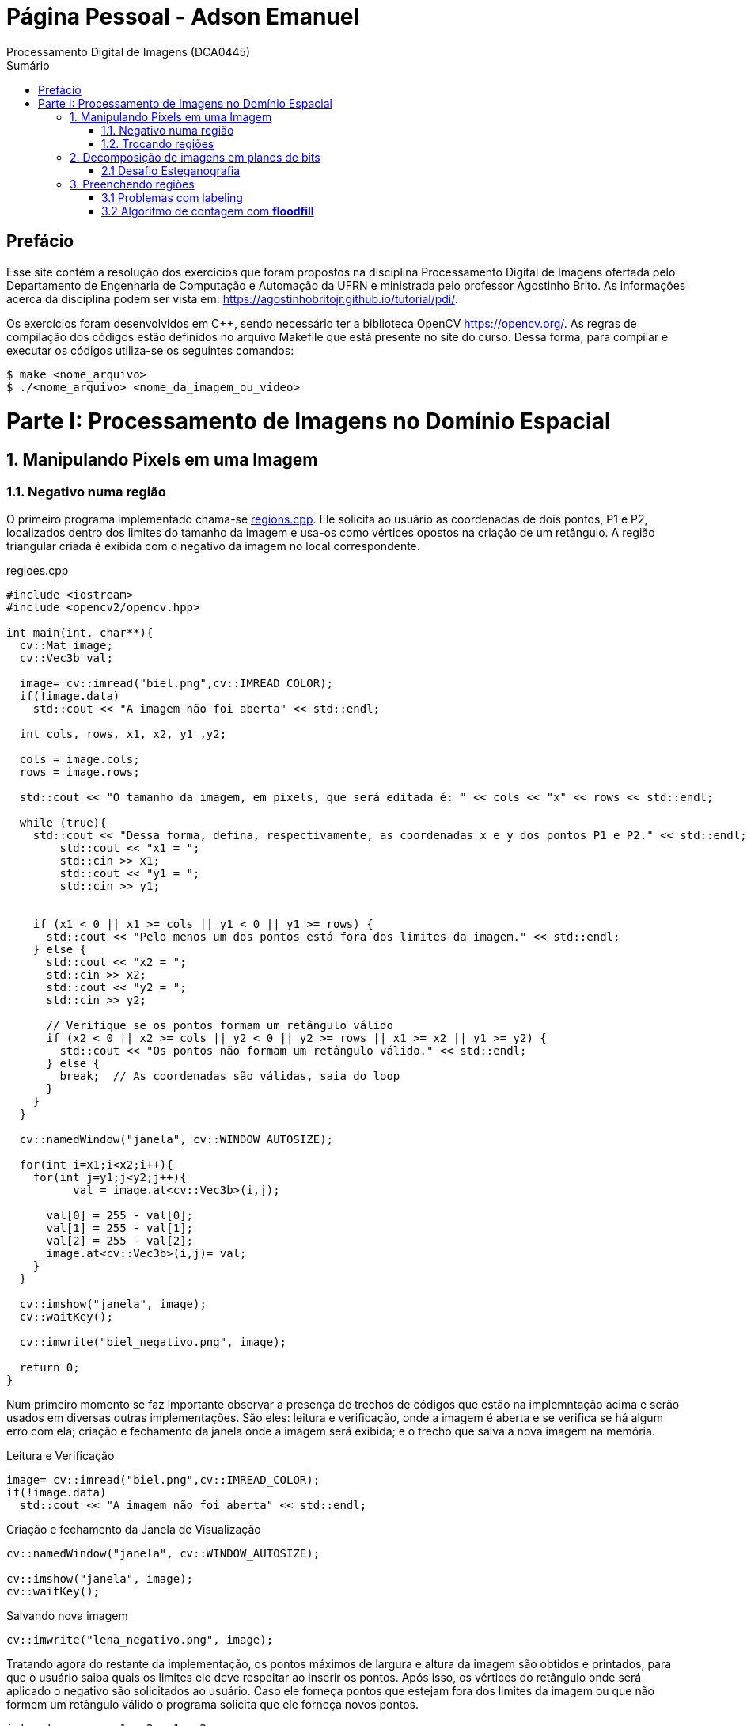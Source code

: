 = Página Pessoal - Adson Emanuel
Processamento Digital de Imagens (DCA0445)
:toc: left
:toc-title: Sumário
:doctype: book

== Prefácio

[.text-justify]
Esse site contém a resolução dos exercícios que foram propostos na disciplina Processamento Digital de Imagens ofertada pelo Departamento de Engenharia de Computação e Automação da UFRN e ministrada pelo professor Agostinho Brito. As informações acerca da disciplina podem ser vista em: https://agostinhobritojr.github.io/tutorial/pdi/.

[.text-justify]
Os exercícios foram desenvolvidos em C++, sendo necessário ter a biblioteca OpenCV https://opencv.org/. As regras de compilação dos códigos estão definidos no arquivo Makefile que está presente no site do curso. Dessa forma, para compilar e executar os códigos utiliza-se os seguintes comandos:

[source,SHELL]
----
$ make <nome_arquivo>
$ ./<nome_arquivo> <nome_da_imagem_ou_video>
----

= Parte I: Processamento de Imagens no Domínio Espacial

== 1. Manipulando Pixels em uma Imagem

=== 1.1. Negativo numa região

[.text-justify]
O primeiro programa implementado chama-se <<regions,regions.cpp>>. Ele solicita ao usuário as coordenadas de dois pontos, P1 e P2, localizados dentro dos limites do tamanho da imagem e usa-os como vértices opostos na criação de um retângulo. A região triangular criada é exibida com o negativo da imagem no local correspondente.

[#regions]
.regioes.cpp
[source, CPP]
----
#include <iostream>
#include <opencv2/opencv.hpp>

int main(int, char**){
  cv::Mat image;
  cv::Vec3b val;

  image= cv::imread("biel.png",cv::IMREAD_COLOR);
  if(!image.data)
    std::cout << "A imagem não foi aberta" << std::endl;
  
  int cols, rows, x1, x2, y1 ,y2;
  
  cols = image.cols;
  rows = image.rows;

  std::cout << "O tamanho da imagem, em pixels, que será editada é: " << cols << "x" << rows << std::endl;

  while (true){
    std::cout << "Dessa forma, defina, respectivamente, as coordenadas x e y dos pontos P1 e P2." << std::endl;
	std::cout << "x1 = ";
	std::cin >> x1;
	std::cout << "y1 = ";
	std::cin >> y1;
	

    if (x1 < 0 || x1 >= cols || y1 < 0 || y1 >= rows) {
      std::cout << "Pelo menos um dos pontos está fora dos limites da imagem." << std::endl;
    } else {
      std::cout << "x2 = ";
      std::cin >> x2;
      std::cout << "y2 = ";
      std::cin >> y2;

      // Verifique se os pontos formam um retângulo válido
      if (x2 < 0 || x2 >= cols || y2 < 0 || y2 >= rows || x1 >= x2 || y1 >= y2) {
        std::cout << "Os pontos não formam um retângulo válido." << std::endl;
      } else {
        break;  // As coordenadas são válidas, saia do loop
      }
    }  
  }
  
  cv::namedWindow("janela", cv::WINDOW_AUTOSIZE);

  for(int i=x1;i<x2;i++){
    for(int j=y1;j<y2;j++){
	  val = image.at<cv::Vec3b>(i,j);

      val[0] = 255 - val[0];
      val[1] = 255 - val[1];
      val[2] = 255 - val[2];
      image.at<cv::Vec3b>(i,j)= val;
    }
  }
  
  cv::imshow("janela", image);  
  cv::waitKey();
  
  cv::imwrite("biel_negativo.png", image);
  
  return 0;
}
----

[.text-justify]
Num primeiro momento se faz importante observar a presença de trechos de códigos que estão na implemntação acima e serão usados em diversas outras implementações. São eles: leitura e verificação, onde a imagem é aberta e se verifica se há algum erro com ela; criação e fechamento da janela onde a imagem será exibida; e o trecho que salva a nova imagem na memória.

.Leitura e Verificação
[source, CPP]
----
image= cv::imread("biel.png",cv::IMREAD_COLOR);
if(!image.data)
  std::cout << "A imagem não foi aberta" << std::endl;
----

.Criação e fechamento da Janela de Visualização
[source, CPP]
----
cv::namedWindow("janela", cv::WINDOW_AUTOSIZE);

cv::imshow("janela", image);  
cv::waitKey();
----

.Salvando nova imagem
[source, CPP]
----
cv::imwrite("lena_negativo.png", image);
----

[.text-justify]
Tratando agora do restante da implementação, os pontos máximos de largura e altura da imagem são obtidos e printados, para que o usuário saiba quais os limites ele deve respeitar ao inserir os pontos. Após isso, os vértices do retângulo onde será aplicado o negativo são solicitados ao usuário. Caso ele forneça pontos que estejam fora dos limites da imagem ou que não formem um retângulo válido o programa solicita que ele forneça novos pontos.

[source, CPP]
----
int cols, rows, x1, x2, y1 ,y2;
  
cols = image.cols;
rows = image.rows;

std::cout << "O tamanho da imagem, em pixels, que será editada é: " << cols << "x" << rows << std::endl;

while (true){
  std::cout << "Dessa forma, defina, respectivamente, as coordenadas x e y dos pontos P1 e P2." << std::endl;
  std::cout << "x1 = ";
  std::cin >> x1;
  std::cout << "y1 = ";
  std::cin >> y1;
	
  // Verifique se os pontos estão dentro dos limites da imagem
  if (x1 < 0 || x1 >= cols || y1 < 0 || y1 >= rows) {
    std::cout << "Pelo menos um dos pontos está fora dos limites da imagem." << std::endl;
  } else {
    std::cout << "x2 = ";
    std::cin >> x2;
    std::cout << "y2 = ";
    std::cin >> y2;

    // Verifique se os pontos formam um retângulo válido
    if (x2 < 0 || x2 >= cols || y2 < 0 || y2 >= rows || x1 >= x2 || y1 >= y2) {
      std::cout << "Os pontos não formam um retângulo válido." << std::endl;
    } else {
      break;  // As coordenadas são válidas, saia do loop
    }
  }  
}
----

[.text-justify]
Em seguida, percorre-se o espaço do retângulo e atribui-se a vairável val as cores do pixel que está na posição atual. De posse dessa informação, o efeito negativo é aplicado ao subtrair cada valor de canal de cor do valor máximo possível (255). Por fim, os novos valores de cada canal de cor são atualizados. 

[source, CPP]
----
for(int i=x1;i<x2;i++){
    for(int j=y1;j<y2;j++){
	  val = image.at<cv::Vec3b>(i,j);

      val[0] = 255 - val[0];
      val[1] = 255 - val[1];
      val[2] = 255 - val[2];
      image.at<cv::Vec3b>(i,j)= val;
    }
  }
----

[.text-justify]
Um exemplo de execução do programa pode ser visto a seguir.

[terminal_regions.png]
.Terminal: regions.cpp
image::PDI/1/terminal_regions.png[terminal_regions, 627, 122]

[#biel.png]
.Entrada - biel.png
image::PDI/1/biel.png[Lena, 256, 256]

[#biel_negativo.png]
.Saída - biel_negativo.png
image::PDI/1/biel_negativo.png[biel_negativo, 256, 256]

=== 1.2. Trocando regiões

[.text-justify]
O programa <<trocaregioes,trocaregioes.cpp>> troca os quadrantes em diagonal na imagem.

[#trocaregioes]
.trocaregioes.cpp
[source, CPP]
----
#include <iostream>
#include <opencv2/opencv.hpp>

int main(int, char**){
  cv::Mat image;
  cv::Vec3b aux;
  
  image= cv::imread("Lena.png",cv::IMREAD_COLOR);
  if(!image.data)
    std::cout << "nao abriu imagem.png" << std::endl;

  cv::namedWindow("janela", cv::WINDOW_AUTOSIZE);

  for (int i = 0; i < image.rows/2; i++) {
    for (int j = 0; j < image.cols/2; j++) {
      aux = image.at<cv::Vec3b>(i,j);
      image.at<cv::Vec3b>(i,j) = image.at<cv::Vec3b>(i+image.rows/2,j+image.cols/2);
      image.at<cv::Vec3b>(i+image.rows/2,j+image.cols/2) = aux;

      aux = image.at<cv::Vec3b>(i+image.rows/2,j);
      image.at<cv::Vec3b>(i+image.rows/2,j) = image.at<cv::Vec3b>(i,j+image.cols/2);
      image.at<cv::Vec3b>(i,j+image.cols/2) = aux;
	}
  }
  
  cv::imshow("janela", image);  
  cv::waitKey();
  
  cv::imwrite("Lena_trocaregioes.png", image);
  
  return 0;
}
----

[.text-justify]
A troca das regiões da imagem foi feita a partir do aninhamento de dois laços for que irão percorrer metade das linhas e metade das colunas da imagem. 

[.text-justify]
Dentro dos for’s, pode-se dizer que existem dois blocos de códigos, onde ambos fazem o uso da vairável auxilair trono. Num primeiro momento, a varíavel trono guarda as características do pixel do primeiro quadrante, esse pixel é substituído pelo pixel do quarto quadrante ao se acessar a posição (i+image.rows/2,j+image.cols/2) e então o pixel do quarto quadrante é atualizado ao receber o trono. 

[.text-justify]
Esse mesmo procedimento se repete no segundo bloco de código, mas dessa vez  o trono é utilizado para fazer a troca entre os elementos do segundo quadrante, acessados na posição (i,j+image.cols/2)  e do terceiro quadrante, acessados na posição (i+image.rows/2,j). 

[.text-justify]
Assim, ao fim das iterações do laço, as regiões são trocadas, como é possível averiguar na  <<imagem,Lena_trocaregioes.png>>

[#Lena_trocaregioes.png]
.Saída - Lena_trocaregioes.png
image::PDI/1/Lena_trocaregioes.png[Lena_trocaregioes, 512, 512]


== 2. Decomposição de imagens em planos de bits

=== 2.1 Desafio Esteganografia

[.text-justify]
O programa <<recupera_imagem,recupera_imagem.cpp>> recupera a imagem codificada de uma imagem resultante de esteganografia.

[#recupera_imagem]
.recupera_imagem.cpp
[source, CPP]
----
#include <iostream>
#include <opencv2/opencv.hpp>

int main(int argc, char**argv) {
  cv::Mat imagemEscondida, imagemFinal;
  cv::Vec3b valEscondida, valFinal;
  int nbits = 5;

  imagemFinal = cv::imread(argv[1], cv::IMREAD_COLOR);
  
   if (imagemFinal.empty()) {
    std::cout << "imagem nao carregou corretamente" << std::endl;
    return (-1);
  }

  const char* arg2 = argv[2];
  std::string nome_imagem = arg2;
  nome_imagem += ".png";
  
  imagemEscondida = imagemFinal.clone();
  
  for (int i = 0; i < imagemFinal.rows; i++) {
    for (int j = 0; j < imagemFinal.cols; j++) {

	  valFinal = imagemFinal.at<cv::Vec3b>(i, j);
	  
      valEscondida[0] = valFinal[0] << nbits;
      valEscondida[1] = valFinal[1] << nbits;
      valEscondida[2] = valFinal[2] << nbits;
	  
      imagemEscondida.at<cv::Vec3b>(i, j) = valEscondida;
	  
    }
  }

  imwrite(nome_imagem, imagemEscondida);

  return 0;
}
----

[.text-justify]
Neste código, a imagem que será processada tem seu nome digitado pelo usuário durante a chamada do programa. Então, ela tem seu nome resgatado, é aberta e  tem sua integridade testada a partir do código a seguir:

[source, CPP]
----
imagemFinal = cv::imread(argv[1], cv::IMREAD_COLOR);

if (imagemFinal.empty()) {
  std::cout << "imagem nao carregou corretamente" << std::endl;
  return (-1);
}
----

[.text-justify]
Logo após, é feito um tratamento para receber o nome da imagem escondida a partir da imagem esteganografada. Tal nome é passado pelo usuário pela linha de comando.
[source, CPP]
----
const char* arg2 = argv[2];
std::string nome_imagem = arg2;
nome_imagem += ".png";
----

[.text-justify]
Em seguida o objeto da clase Mat imagemFinal é clonado e atribuido ao objeto  imagemEscondida. Isso é feito pois, mesmo que o conteúdo da imagem vá mudar, alguns outros atributos precisam ser herdado, como, por exemplo, o tamanho e tipo.
[source, CPP]
----
imagemEscondida = imagemFinal.clone();
----

[.text-justify]
O par de for aninhados é utilizado para percorrer as linhas e colunas da imagem Final. 

[source, CPP]
----
for (int i = 0; i < imagemFinal.rows; i++) {
  for (int j = 0; j < imagemFinal.cols; j++) {
    valFinal = imagemFinal.at<cv::Vec3b>(i, j);
	  
    valEscondida[0] = valFinal[0] << nbits;
    valEscondida[1] = valFinal[1] << nbits;
    valEscondida[2] = valFinal[2] << nbits;
	  
    imagemEscondida.at<cv::Vec3b>(i, j) = valEscondida;
	  
  }
}
----

[.text-justify]
Dentro desses for’s, a vairável valFinal guarda as informações do pixels referentes a imagem Final.

[.text-justify]
No trecho seguinte, os nbits menos significativos de ValFinal são deslocados à esquerda. Como nbits é igual a 5, os bits que dizem respeito a imagem que está escondida passam a ocupar as três primeiras posições do vetor (a <<ilustração_desloc,ilustracao_desloc>> demostra como o deslocamento descrito ocorre). Então, imagemEscondida é atualizada com a valEscondida.  

[#ilustracao_desloc.png]
.Ilustração do deslocamento de bits feito no código.
image::PDI/2/ilustracao_desloc.png[ilustracao_desloc, 388, 340]

[.text-justify]
Por fim, a imagem escondida é salva e atribui-se a ela o nome passado pelo usuário durante a execução do código. 
[source, CPP]
----
 imwrite(nome_imagem, imagemEscondida);
----

[.text-justify]
O resultado final pode ser visto a seguir.

[#desafio-esteganografia.png]
.Entrada - desafio-esteganografia.png
image::PDI/2/desafio-esteganografia.png[desafio-esteganografia, 300, 400]

[#im_recuperada.png]
.Saída - im_recuperada.png
image::PDI/2/im_recuperada.png[im_recuperada, 300, 400]

== 3. Preenchendo regiões

=== 3.1 Problemas com labeling

[.text-justify]
A técnica de *labeling* é um processo que consiste em atribuir rótulos únicos a regiões ou objetos de interesse em uma imagem. Nesse contexto, um dos algoritmos que pode ser utilizado para rotular uma imagem binária é o floodfill. Ele é capaz de preencher a área de uma imagem com uma cor específica ou um valor específico. 

[.text-justify]
No código exemplo _labeling.cpp_ (presente no site da disciplina do Prof. Agostinho) é possível verificar que caso existam mais de 255 objetos na cena, o processo de rotulação poderá ficar comprometido.

[.text-justify]
Tal situação ocorre quando 256° elemento está para ser rotulado e se dá pois, no caso em questão, o tipo de dado utilizado para representar os valores do pixel na posição (x,y) da imagem é um unsigned char e esse tipo de variável armazena 8 bits, ou seja, 255 valores. Dessa forma, depois de contados 255 objetos na cena, não há mais como rotular os próximos com algum tom de cinza, uma vez que a região a qual o pixel pertence é rotulada com tom de cinza igual ao número de contagem de objetos atual.

[.text-justify]
Para resolver esse problema uma possível solução é usar um tipo de dado que possua mais bits, permitindo assim, uma maior quantidade de rótulos. Um exemplo de tipo que pode ser implementado é uma matriz do tipo CV_16U, ao inves do uchar. Esse tipo de dado é capaz de armazenar 2 bytes (16 bits) o que permite que o intervalo de valores rotulado vá de 0 até 65535.

=== 3.2 Algoritmo de contagem com *floodfill*

O programa <<labeling2,labeling2.cpp>> identifica regiões com ou sem buracos internos que existam na cena (<<bolhas,bolhas.png>>) e realiza a contagem desses elementos.

[#labeling2]
.labeling2.cpp
[source, CPP]
----
#include <iostream>
#include <opencv2/opencv.hpp>

using namespace cv;

int main(int argc, char** argv) {
    cv::Mat image, realce;
    int width, height;
    int nobjects, nholes;
	
    cv::Point p;
    image = cv::imread(argv[1], cv::IMREAD_GRAYSCALE);

    if (!image.data) {
	std::cout << "imagem nao carregou corretamente\n";
	return (-1);
    }

    width = image.cols;
    height = image.rows;
    std::cout << width << "x" << height << std::endl;

    p.x = 0;
    p.y = 0;
	
    //Lidando com buracos nas bordas
    for (int i = 0; i < height; i++) {
	if (image.at<uchar>(i, 0) == 255) {
            p.x = 0;
            p.y = i;
            floodFill(image, p, 0);
	}

	if (image.at<uchar>(i, width - 1) == 255) {
	    p.x = width - 1;
	    p.y = i;
	    floodFill(image, p, 0);
	}
    }
	
    for (int j = 0; j < width; j++) {
        if (image.at<uchar>(0, j) == 255) {
            p.x = j;
	    p.y = 0;
	    floodFill(image, p, 0);
	}

	if (image.at<uchar>(height - 1, j) == 255) {
            p.x = j;
	    p.y = height - 1;
	    floodFill(image, p, 0);
	}
    }
	
    cv::imshow("image", image);
    cv::imwrite("sem_bolhas_nas_bordas.png", image);
    cv::waitKey();

    p.x = 0;
    p.y = 0;
    cv::floodFill(image, p, 100);
	
    std::cout << "Aqui 2\n";
	
    cv::imshow("image", image);
    cv::imwrite("cor_de_fundo_alterada.png", image);
    cv::waitKey();
	
    nholes = 0;

    for (int i = 0; i < height; i++){
        for (int j = 0; j < width; j++){
            if (image.at<uchar>(i, j) == 0){
                p.x = j;
                p.y = i;
                nholes++;
                cv::floodFill(image, p, 255);
            }
        }
    }

    cv::imshow("image", image);
    cv::imwrite("bolhas_brancas.png", image);
    cv::waitKey();
	
    p.x = 0;
    p.y = 0;
    cv::floodFill(image, p, 0);
	
    cv::imshow("image", image);
    cv::imwrite("bolhas_sem_buracos.png", image);
    cv::waitKey();
	
    nobjects = 0;
	
    for (int i = 0; i < height; i++){
        for (int j = 0; j < width; j++){
            if (image.at<uchar>(i, j) == 255){
                // achou um objeto
                nobjects++;
                // para o floodfill as coordenadas
                // x e y são trocadas.
                p.x = j;
                p.y = i;
                // preenche o objeto com o contador
                cv::floodFill(image, p, nobjects);
            }
        }
    }
	
    std::cout << "A figura tem " << nholes << " bolhas com buracos e " << nobjects - nholes << " bolhas sem buracos.\n";
    std::cout << "Ao todo a figura possui " << nobjects << " bolhas\n";
    cv::imshow("image", image);
    cv::imwrite("labeling2.png", image);
    cv::waitKey();
	
    return 0;
}
----

[#bolhas.png]
.Bolhas.png
image::PDI/3/bolhas.png[bolhas, 250, 250]

[.text-justify]
O código abaixo diz respeito ao tratamento das bolhas que estão nas bordas da imagem. O primeiro for itera sobrea a altura e verificações são feitas em todos os pixels que estão na borda lateral esquerda, por meio da coordenada _(i, 0)_, e na borda lateral direita, por meio da coordenada _(i, width - 1)_. Se um pixel branco for encontrado em uma dessas extremidades, ele é usado como ponto de partida para a função floodfill que preenche essa região com valor 0 (preto).

[source,CPP]
----
//Lidando com buracos nas bordas
for (int i = 0; i < height; i++) {
    if (image.at<uchar>(i, 0) == 255) {
        p.x = 0;
	p.y = i;
	floodFill(image, p, 0);
    }

    if (image.at<uchar>(i, width - 1) == 255) {
        p.x = width - 1;
	p.y = i;
	floodFill(image, p, 0);
    }
}
----

[.text-justify]
A mesma ideia descrita é empregada no segundo for, mas dessa vez as iterações são feitas sobre o comprimeiro da imagem e são verificados os pixels que estão na borda superior, por meio da coordenada _(0, j)_, e na borda inferior, por meio da coordenada _(height - 1, j)_. Além disso, é gerada uma imagem da figura sem bolhas nas bordas (<<sem_bolhas_nas_bordas,Cena sem bolhas nas bordas>>)

[source,CPP]
----
for (int j = 0; j < width; j++) {
    if (image.at<uchar>(0, j) == 255) {
        p.x = j;
	p.y = 0;
	floodFill(image, p, 0);
    }

    if (image.at<uchar>(height - 1, j) == 255) {
        p.x = j;
	p.y = height - 1;
	floodFill(image, p, 0);
    }
}

cv::imshow("image", image);
cv::imwrite("sem_bolhas_nas_bordas.png", image);
cv::waitKey();
----

[#sem_bolhas_nas_bordas.png]
.Cena sem bolhas nas bordas
image::PDI/3/sem_bolhas_nas_bordas.png[sem_bolhas_nas_bordas, 250, 250]

[.text-justify]
Em seguida, buscando contar a quantidade de bolhas com buraco, foi mudada a cor de fundo da imagem para um tom de cinza arbritário, como é possível ver na Figura <<cor_de_fundo_alterada,Cena cor de fundo alterada>>. Com isso, apenas os buracos ficaram com a cor preta e então, ao se percorrer a imagem e encontrar essa cor, incrementasse o contador de bolhas com buraco e aplica-se o fllodfill para deixar a bolha toda branca (Figura <<bolhas_brancas,Cena com as bolhas brancas>>).

[source,CPP]
----
p.x = 0;
p.y = 0;
cv::floodFill(image, p, 100);
	
cv::imshow("image", image);
cv::imwrite("cor_de_fundo_alterada.png", image);
cv::waitKey();
	
nholes = 0;
	
for (int i = 0; i < height; i++){
    for (int j = 0; j < width; j++){
        if (image.at<uchar>(i, j) == 0){
            p.x = j;
            p.y = i;
            nholes++;
            cv::floodFill(image, p, 255);
        }
    }
}

cv::imshow("image", image);
cv::imwrite("bolhas_brancas.png", image);
cv::waitKey();
----

[#cor_de_fundo_alterada.png]
.Cena cor de fundo alterada
image::PDI/3/cor_de_fundo_alterada.png[cor_de_fundo_alterada, 250, 250]

[#bolhas_brancas.png]
.Cena com as bolhas brancas
image::PDI/3/bolhas_brancas.png[bolhas_brancas, 250, 250]

[.text-justify]
Logo após, a cor de fundo da imagem é mudada de volta para o preto (Figura <<bolhas_sem_buracos, Cena com bolhas sem buracos>>) e obtem-se o número total de bolhas. 

[source,CPP]
----
p.x = 0;
p.y = 0;
cv::floodFill(image, p, 0);

cv::imshow("image", image);
cv::imwrite("bolhas_sem_buracos.png", image);
cv::waitKey();
	
nobjects = 0;
	
for (int i = 0; i < height; i++){
    for (int j = 0; j < width; j++){
        if (image.at<uchar>(i, j) == 255){
            // achou um objeto
            nobjects++;
            // para o floodfill as coordenadas
            // x e y são trocadas.
            p.x = j;
            p.y = i;
            // preenche o objeto com o contador
            cv::floodFill(image, p, nobjects);
        }
    }
}
----

[#bolhas_sem_buracos.png]
.Cena com bolhas sem buracos
image::PDI/3/bolhas_sem_buracos.png[bolhas_sem_buracos, 250, 250]

Por fim, são printadas no terminal informações referentes a quantidade de bolhas com e sem buracos e obtem-se a imagem final do labeling para contagem de objetos.

[source,CPP]
----
std::cout << "A figura tem " << nholes << " bolhas com buracos e " << nobjects - nholes << " bolhas sem buracos.\n";	std::cout << "Ao todo a figura possui " << nobjects << " bolhas\n";
cv::imshow("image", image);
cv::imwrite("labeling2.png", image);
cv::waitKey();	
----
[#terminal_labeling2.png]
.Terminal - labeling2.cpp
image::PDI/3/terminal_labeling2.png[terminal_labeling2, 710, 100]

[#labeling2_out.png]
.Saída final - Labeling2
image::PDI/3/labeling2.png[labeling, 250, 250]